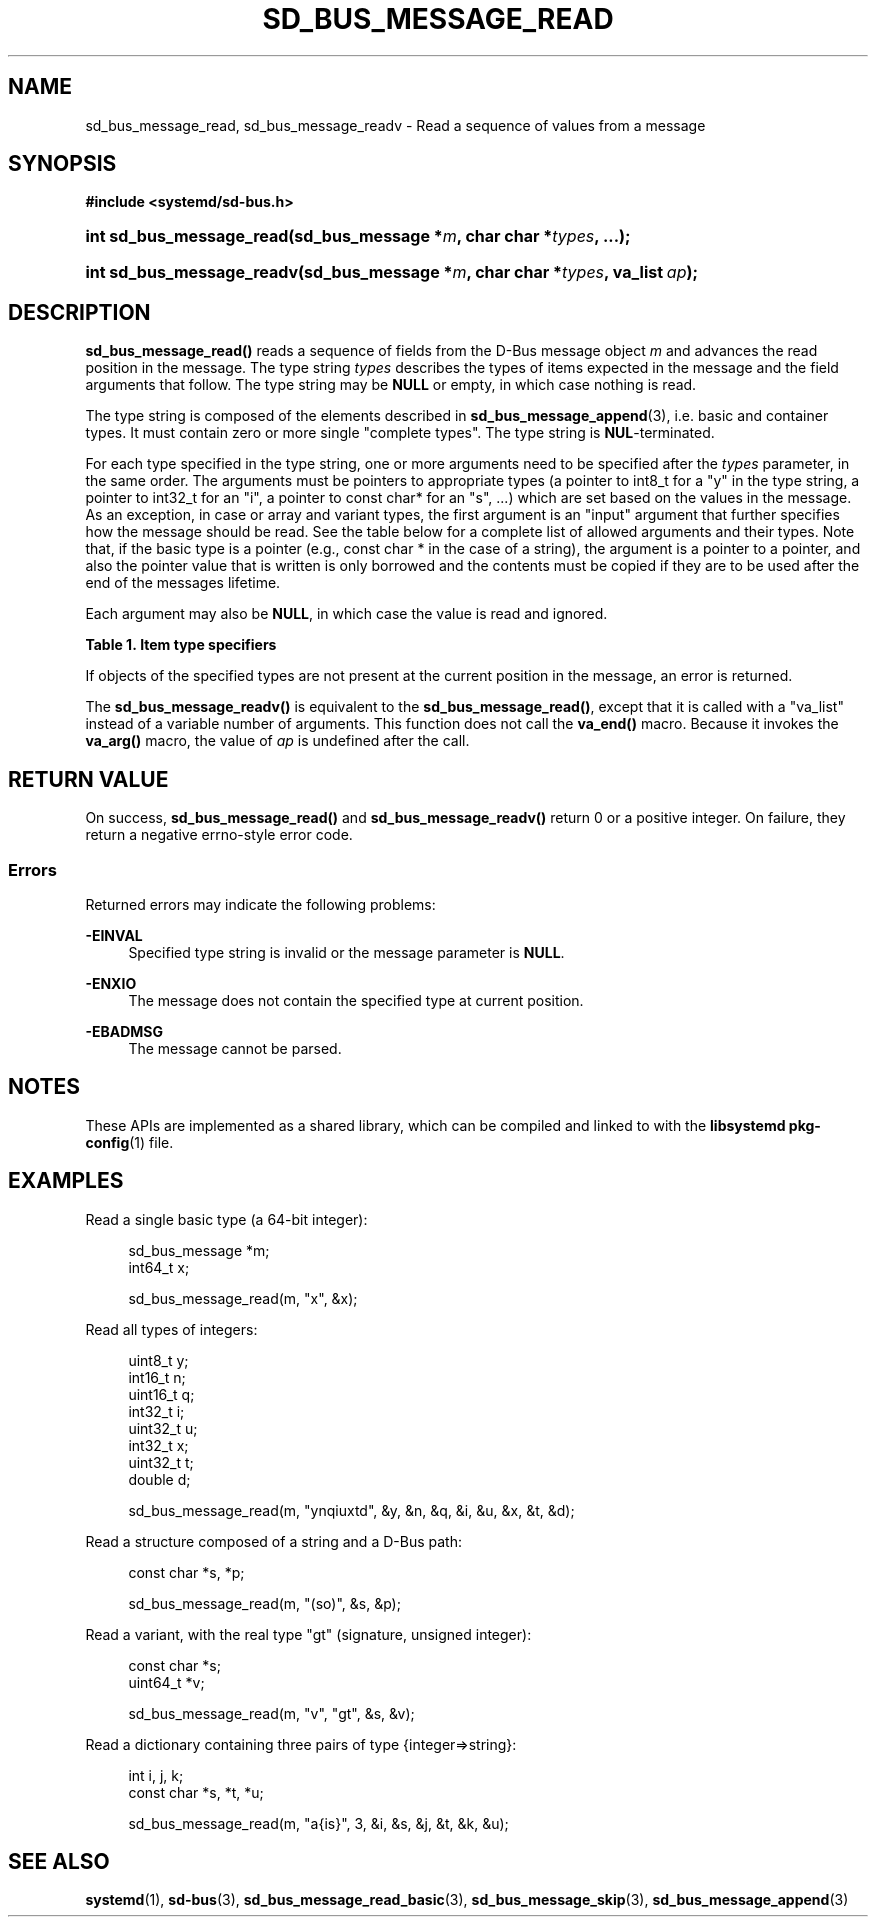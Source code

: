 '\" t
.TH "SD_BUS_MESSAGE_READ" "3" "" "systemd 243" "sd_bus_message_read"
.\" -----------------------------------------------------------------
.\" * Define some portability stuff
.\" -----------------------------------------------------------------
.\" ~~~~~~~~~~~~~~~~~~~~~~~~~~~~~~~~~~~~~~~~~~~~~~~~~~~~~~~~~~~~~~~~~
.\" http://bugs.debian.org/507673
.\" http://lists.gnu.org/archive/html/groff/2009-02/msg00013.html
.\" ~~~~~~~~~~~~~~~~~~~~~~~~~~~~~~~~~~~~~~~~~~~~~~~~~~~~~~~~~~~~~~~~~
.ie \n(.g .ds Aq \(aq
.el       .ds Aq '
.\" -----------------------------------------------------------------
.\" * set default formatting
.\" -----------------------------------------------------------------
.\" disable hyphenation
.nh
.\" disable justification (adjust text to left margin only)
.ad l
.\" -----------------------------------------------------------------
.\" * MAIN CONTENT STARTS HERE *
.\" -----------------------------------------------------------------
.SH "NAME"
sd_bus_message_read, sd_bus_message_readv \- Read a sequence of values from a message
.SH "SYNOPSIS"
.sp
.ft B
.nf
#include <systemd/sd\-bus\&.h>
.fi
.ft
.HP \w'int\ sd_bus_message_read('u
.BI "int sd_bus_message_read(sd_bus_message\ *" "m" ", char\ char\ *" "types" ", \&.\&.\&.);"
.HP \w'int\ sd_bus_message_readv('u
.BI "int sd_bus_message_readv(sd_bus_message\ *" "m" ", char\ char\ *" "types" ", va_list\ " "ap" ");"
.SH "DESCRIPTION"
.PP
\fBsd_bus_message_read()\fR
reads a sequence of fields from the D\-Bus message object
\fIm\fR
and advances the read position in the message\&. The type string
\fItypes\fR
describes the types of items expected in the message and the field arguments that follow\&. The type string may be
\fBNULL\fR
or empty, in which case nothing is read\&.
.PP
The type string is composed of the elements described in
\fBsd_bus_message_append\fR(3), i\&.e\&. basic and container types\&. It must contain zero or more single "complete types"\&. The type string is
\fBNUL\fR\-terminated\&.
.PP
For each type specified in the type string, one or more arguments need to be specified after the
\fItypes\fR
parameter, in the same order\&. The arguments must be pointers to appropriate types (a pointer to
int8_t
for a
"y"
in the type string, a pointer to
int32_t
for an
"i", a pointer to
const char*
for an
"s", \&.\&.\&.) which are set based on the values in the message\&. As an exception, in case or array and variant types, the first argument is an "input" argument that further specifies how the message should be read\&. See the table below for a complete list of allowed arguments and their types\&. Note that, if the basic type is a pointer (e\&.g\&.,
const char *
in the case of a string), the argument is a pointer to a pointer, and also the pointer value that is written is only borrowed and the contents must be copied if they are to be used after the end of the messages lifetime\&.
.PP
Each argument may also be
\fBNULL\fR, in which case the value is read and ignored\&.
.sp
.it 1 an-trap
.nr an-no-space-flag 1
.nr an-break-flag 1
.br
.B Table\ \&1.\ \&Item type specifiers
.TS
allbox tab(:);
lB lB lB lB lB.
T{
Specifier
T}:T{
Constant
T}:T{
Description
T}:T{
Type of the first argument
T}:T{
Types of the subsequent arguments, if any
T}
.T&
l l l l l
l l l l l
l l l l l
l l l l l
l l l l l
l l l l l
l l l l l
l l l l l
l l l l l
l l l l l
l l l l l
l l l l l
l l l l l
l l l l l
l l l l l
l l l l s
l l l ^ ^
l l l l l
l l l ^ ^.
T{
"y"
T}:T{
\fBSD_BUS_TYPE_BYTE\fR
T}:T{
unsigned integer
T}:T{
uint8_t *
T}:T{
\ \&
T}
T{
"b"
T}:T{
\fBSD_BUS_TYPE_BOOLEAN\fR
T}:T{
boolean
T}:T{
int *
T}:T{
\ \&
T}
T{
"n"
T}:T{
\fBSD_BUS_TYPE_INT16\fR
T}:T{
signed integer
T}:T{
int16_t *
T}:T{
\ \&
T}
T{
"q"
T}:T{
\fBSD_BUS_TYPE_UINT16\fR
T}:T{
unsigned integer
T}:T{
uint16_t *
T}:T{
\ \&
T}
T{
"i"
T}:T{
\fBSD_BUS_TYPE_INT32\fR
T}:T{
signed integer
T}:T{
int32_t *
T}:T{
\ \&
T}
T{
"u"
T}:T{
\fBSD_BUS_TYPE_UINT32\fR
T}:T{
unsigned integer
T}:T{
uint32_t *
T}:T{
\ \&
T}
T{
"x"
T}:T{
\fBSD_BUS_TYPE_INT64\fR
T}:T{
signed integer
T}:T{
int64_t *
T}:T{
\ \&
T}
T{
"t"
T}:T{
\fBSD_BUS_TYPE_UINT64\fR
T}:T{
unsigned integer
T}:T{
uint64_t *
T}:T{
\ \&
T}
T{
"d"
T}:T{
\fBSD_BUS_TYPE_DOUBLE\fR
T}:T{
floating\-point
T}:T{
double *
T}:T{
\ \&
T}
T{
"s"
T}:T{
\fBSD_BUS_TYPE_STRING\fR
T}:T{
Unicode string
T}:T{
const char **
T}:T{
\ \&
T}
T{
"o"
T}:T{
\fBSD_BUS_TYPE_OBJECT_PATH\fR
T}:T{
object path
T}:T{
const char **
T}:T{
\ \&
T}
T{
"g"
T}:T{
\fBSD_BUS_TYPE_SIGNATURE\fR
T}:T{
signature
T}:T{
const char **
T}:T{
\ \&
T}
T{
"h"
T}:T{
\fBSD_BUS_TYPE_UNIX_FD\fR
T}:T{
UNIX file descriptor
T}:T{
int *
T}:T{
\ \&
T}
T{
"a"
T}:T{
\fBSD_BUS_TYPE_ARRAY\fR
T}:T{
array
T}:T{
int, which specifies the expected length \fIn\fR of the array
T}:T{
\fIn\fR sets of arguments appropriate for the array element type
T}
T{
"v"
T}:T{
\fBSD_BUS_TYPE_VARIANT\fR
T}:T{
variant
T}:T{
signature string
T}:T{
arguments appropriate for the types specified by the signature
T}
T{
"("
T}:T{
\fBSD_BUS_TYPE_STRUCT_BEGIN\fR
T}:T{
array start
T}:T{
arguments appropriate for the structure elements
T}
T{
")"
T}:T{
\fBSD_BUS_TYPE_STRUCT_END\fR
T}:T{
array end
T}::
T{
"{"
T}:T{
\fBSD_BUS_TYPE_DICT_ENTRY_BEGIN\fR
T}:T{
dictionary entry start
T}:T{
arguments appropriate for the first type in the pair
T}:T{
arguments appropriate for the second type in the pair
T}
T{
"}"
T}:T{
\fBSD_BUS_TYPE_DICT_ENTRY_END\fR
T}:T{
dictionary entry end
T}::
.TE
.sp 1
.PP
If objects of the specified types are not present at the current position in the message, an error is returned\&.
.PP
The
\fBsd_bus_message_readv()\fR
is equivalent to the
\fBsd_bus_message_read()\fR, except that it is called with a
"va_list"
instead of a variable number of arguments\&. This function does not call the
\fBva_end()\fR
macro\&. Because it invokes the
\fBva_arg()\fR
macro, the value of
\fIap\fR
is undefined after the call\&.
.SH "RETURN VALUE"
.PP
On success,
\fBsd_bus_message_read()\fR
and
\fBsd_bus_message_readv()\fR
return 0 or a positive integer\&. On failure, they return a negative errno\-style error code\&.
.SS "Errors"
.PP
Returned errors may indicate the following problems:
.PP
\fB\-EINVAL\fR
.RS 4
Specified type string is invalid or the message parameter is
\fBNULL\fR\&.
.RE
.PP
\fB\-ENXIO\fR
.RS 4
The message does not contain the specified type at current position\&.
.RE
.PP
\fB\-EBADMSG\fR
.RS 4
The message cannot be parsed\&.
.RE
.SH "NOTES"
.PP
These APIs are implemented as a shared library, which can be compiled and linked to with the
\fBlibsystemd\fR\ \&\fBpkg-config\fR(1)
file\&.
.SH "EXAMPLES"
.PP
Read a single basic type (a 64\-bit integer):
.sp
.if n \{\
.RS 4
.\}
.nf
sd_bus_message *m;
int64_t x;

sd_bus_message_read(m, "x", &x);
.fi
.if n \{\
.RE
.\}
.PP
Read all types of integers:
.sp
.if n \{\
.RS 4
.\}
.nf
uint8_t y;
int16_t n;
uint16_t q;
int32_t i;
uint32_t u;
int32_t x;
uint32_t t;
double d;

sd_bus_message_read(m, "ynqiuxtd", &y, &n, &q, &i, &u, &x, &t, &d);
.fi
.if n \{\
.RE
.\}
.PP
Read a structure composed of a string and a D\-Bus path:
.sp
.if n \{\
.RS 4
.\}
.nf
const char *s, *p;

sd_bus_message_read(m, "(so)", &s, &p);
.fi
.if n \{\
.RE
.\}
.PP
Read a variant, with the real type "gt" (signature, unsigned integer):
.sp
.if n \{\
.RS 4
.\}
.nf
const char *s;
uint64_t *v;

sd_bus_message_read(m, "v", "gt", &s, &v);
.fi
.if n \{\
.RE
.\}
.PP
Read a dictionary containing three pairs of type {integer=>string}:
.sp
.if n \{\
.RS 4
.\}
.nf
int i, j, k;
const char *s, *t, *u;

sd_bus_message_read(m, "a{is}", 3, &i, &s, &j, &t, &k, &u);
     
.fi
.if n \{\
.RE
.\}
.SH "SEE ALSO"
.PP
\fBsystemd\fR(1),
\fBsd-bus\fR(3),
\fBsd_bus_message_read_basic\fR(3),
\fBsd_bus_message_skip\fR(3),
\fBsd_bus_message_append\fR(3)
